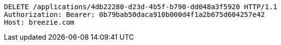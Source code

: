 [source,http,options="nowrap"]
----
DELETE /applications/4db22280-d23d-4b5f-b790-dd048a3f5920 HTTP/1.1
Authorization: Bearer: 0b79bab50daca910b000d4f1a2b675d604257e42
Host: breezie.com

----